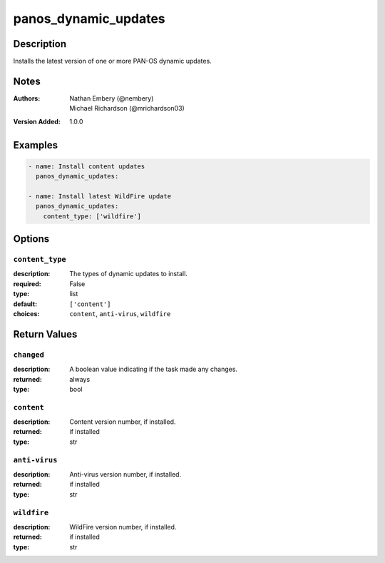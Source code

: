 .. _panos_dynamic_updates_module:

panos_dynamic_updates
=====================

Description
-----------

Installs the latest version of one or more PAN-OS dynamic updates.



.. contents::
   :local:
   :depth: 1

Notes
-----

:Authors:
  | Nathan Embery (@nembery)
  | Michael Richardson (@mrichardson03)
:Version Added: 1.0.0



Examples
--------

.. code-block:: yaml+jinja

    
    - name: Install content updates
      panos_dynamic_updates:

    - name: Install latest WildFire update
      panos_dynamic_updates:
        content_type: ['wildfire']



Options
-------

``content_type``
^^^^^^^^^^^^^^^^
:description:
  The types of dynamic updates to install.

:required: False
:type: list
:default: ``['content']``
:choices: ``content``, ``anti-virus``, ``wildfire``





Return Values
-------------

``changed``
^^^^^^^^^^^

:description:
  A boolean value indicating if the task made any changes.
:returned: always
:type: bool

``content``
^^^^^^^^^^^

:description:
  Content version number, if installed.
:returned: if installed
:type: str

``anti-virus``
^^^^^^^^^^^^^^

:description:
  Anti-virus version number, if installed.
:returned: if installed
:type: str

``wildfire``
^^^^^^^^^^^^

:description:
  WildFire version number, if installed.
:returned: if installed
:type: str
